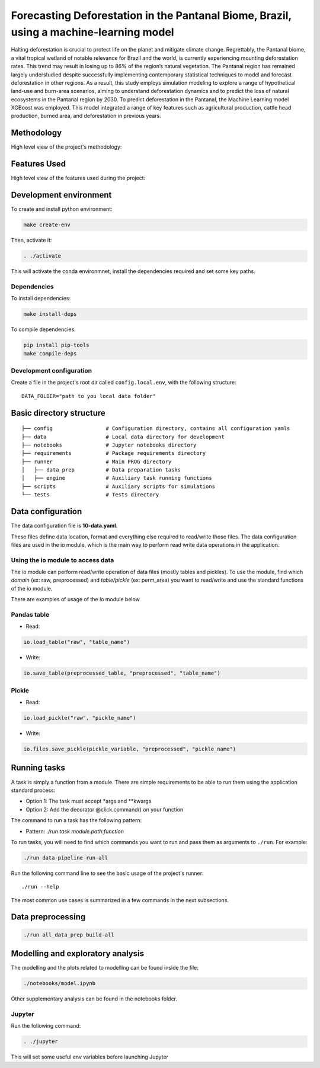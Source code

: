 ===============
Forecasting Deforestation in the Pantanal Biome, Brazil, using a machine-learning model
===============


Halting deforestation is crucial to protect life on the planet and mitigate climate change. Regrettably, the Pantanal biome, a vital tropical wetland of notable relevance for Brazil and the world, is currently experiencing mounting deforestation rates. This trend may result in losing up to 86\% of the region’s natural vegetation. The Pantanal region has remained largely understudied despite successfully implementing contemporary statistical techniques to model and forecast deforestation in other regions. As a result, this study employs simulation modeling to explore a range of hypothetical land-use and burn-area scenarios, aiming to understand deforestation dynamics and to predict the loss of natural ecosystems in the Pantanal region by 2030. To predict deforestation in the Pantanal, the Machine Learning model XGBoost was employed. This model integrated a range of key features such as agricultural production, cattle head production, burned area, and deforestation in previous years.


Methodology
-----------

High level view of the project's methodology: 

.. image:: ./images/diagram_methodology.png
   :alt: Methodology Diagram


Features Used
-------------

High level view of the features used during the project:

.. image:: ./images/features_diagram.png
   :alt: Features Diagram


Development environment
-----------------------

To create and install python environment:

.. code:: bash

   make create-env

Then, activate it: 

.. code:: bash

   . ./activate

This will activate the conda environmnet, install the dependencies required and set some key paths. 

Dependencies
~~~~~~~~~~~~

To install dependencies:

.. code:: bash

   make install-deps


To compile dependencies:

.. code:: bash

  pip install pip-tools
  make compile-deps


Development configuration
~~~~~~~~~~~~~~~~~~~~~~~~

Create a file in the project's root dir called ``config.local.env``,
with the following structure:

::


   DATA_FOLDER="path to you local data folder"


Basic directory structure
------------------------------

:: 

   ├── config                 # Configuration directory, contains all configuration yamls
   ├── data                   # Local data directory for development
   ├── notebooks              # Jupyter notebooks directory
   ├── requirements           # Package requirements directory
   ├── runner                 # Main PROG directory
   │   ├── data_prep          # Data preparation tasks
   │   ├── engine             # Auxiliary task running functions
   ├── scripts                # Auxiliary scripts for simulations
   └── tests                  # Tests directory


Data configuration
------------------

The data configuration file is **10-data.yaml**.

These files define data location, format and everything else required to read/write those files.  
The data configuration files are used in the io module, which is the main way to perform read write data operations in the application.

Using the io module to access data
~~~~~~~~~~~~~~~~~~~~~~~~~~~~~~~~~~

The io module can perform read/write operation of data files (mostly tables and pickles).  
To use the module, find which `domain` (ex: raw, preprocessed) and `table/pickle` (ex: perm_area) you want to read/write and use the standard functions of the io module.

There are examples of usage of the io module below

Pandas table
~~~~~~~~~~~~

* Read:

.. code:: python

   io.load_table("raw", "table_name")


* Write:

.. code:: python

   io.save_table(preprocessed_table, "preprocessed", "table_name")


Pickle
~~~~~~

* Read:

.. code:: python

   io.load_pickle("raw", "pickle_name")


* Write:

.. code:: python

   io.files.save_pickle(pickle_variable, "preprocessed", "pickle_name")


Running tasks
--------------

A task is simply a function from a module. There are simple requirements
to be able to run them using the application standard process:

- Option 1: The task must accept \*args and \**kwargs
- Option 2: Add the decorator @click.command() on your function

The command to run a task has the following pattern:

- Pattern: `./run task module.path:function`

To run tasks, you will need to find which commands you want to run and
pass them as arguments to ``./run``. For example:

.. code:: bash

   ./run data-pipeline run-all

Run the following command line to see the basic usage of the project's
runner:

::

   ./run --help

The most common use cases is summarized in a few commands in the next subsections.

Data preprocessing
--------------------------------

.. code:: bash

   ./run all_data_prep build-all



Modelling and exploratory analysis
-----------------------------------

The modelling and the plots related to modelling can be found inside the file:

.. code:: bash

   ./notebooks/model.ipynb

Other supplementary analysis can be found in the notebooks folder. 


Jupyter
~~~~~~~~

Run the following command:

.. code:: bash

   . ./jupyter

This will set some useful env variables before launching Jupyter

